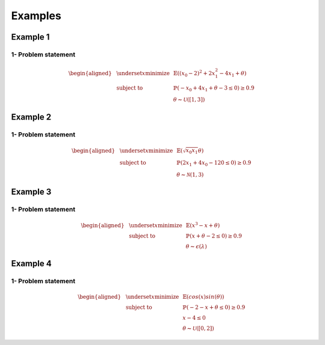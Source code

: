 Examples
========

Example 1
---------

1- Problem statement
````````````````````
.. math::

    \begin{aligned}
    & \underset{x}{\text{minimize}}
    & & \mathbb{E}((x_0-2)^2 + 2x_1^2 -4x_1 + \theta) \\
    & \text{subject to}
    & & \mathbb{P}(-x_0 + 4x_1 + \theta -3 \leq 0) \geq 0.9 \\
    & & & \theta \thicksim \mathcal{U}([1, 3])
    \end{aligned}

Example 2
---------

1- Problem statement
````````````````````
.. math::

    \begin{aligned}
    & \underset{x}{\text{minimize}}
    & & \mathbb{E}(\sqrt{x_0 x_1} \theta) \\
    & \text{subject to}
    & & \mathbb{P}(2x_1 + 4x_0 - 120 \leq 0) \geq 0.9 \\
    & & & \theta \thicksim \mathcal{N}(1, 3)
    \end{aligned}

Example 3
---------

1- Problem statement
````````````````````
.. math::

    \begin{aligned}
    & \underset{x}{\text{minimize}}
    & & \mathbb{E}(x^3 - x + \theta) \\
    & \text{subject to}
    & & \mathbb{P}(x + \theta - 2\leq 0) \geq 0.9 \\
    & & & \theta \thicksim \epsilon(\lambda)
    \end{aligned}

Example 4
---------

1- Problem statement
````````````````````
.. math::

    \begin{aligned}
    & \underset{x}{\text{minimize}}
    & & \mathbb{E}(cos(x) sin(\theta)) \\
    & \text{subject to}
    & & \mathbb{P}(-2 - x + \theta \leq 0) \geq 0.9 \\
    & & & x - 4 \leq 0 \\
    & & & \theta \thicksim \mathcal{U}([0, 2])
    \end{aligned}
